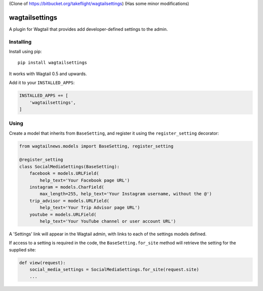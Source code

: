 (Clone of https://bitbucket.org/takeflight/wagtailsettings)
(Has some minor modifications)

===============
wagtailsettings 
===============

A plugin for Wagtail that provides add developer-defined settings to the admin.

Installing
==========

Install using pip::

    pip install wagtailsettings

It works with Wagtail 0.5 and upwards.

Add it to your ``INSTALLED_APPS``:

.. code:: python

    INSTALLED_APPS += [
        'wagtailsettings',
    ]


Using
=====

Create a model that inherits from ``BaseSetting``,
and register it using the ``register_setting`` decorator:

.. code:: python

    from wagtailnews.models import BaseSetting, register_setting

    @register_setting
    class SocialMediaSettings(BaseSetting):
        facebook = models.URLField(
            help_text='Your Facebook page URL')
        instagram = models.CharField(
            max_length=255, help_text='Your Instagram username, without the @')
        trip_advisor = models.URLField(
            help_text='Your Trip Advisor page URL')
        youtube = models.URLField(
            help_text='Your YouTube channel or user account URL')


A 'Settings' link will appear in the Wagtail admin,
with links to each of the settings models defined.

If access to a setting is required in the code,
the ``BaseSetting.for_site`` method will retrieve the setting for the supplied site:

.. code:: python

    def view(request):
        social_media_settings = SocialMediaSettings.for_site(request.site)
        ...
